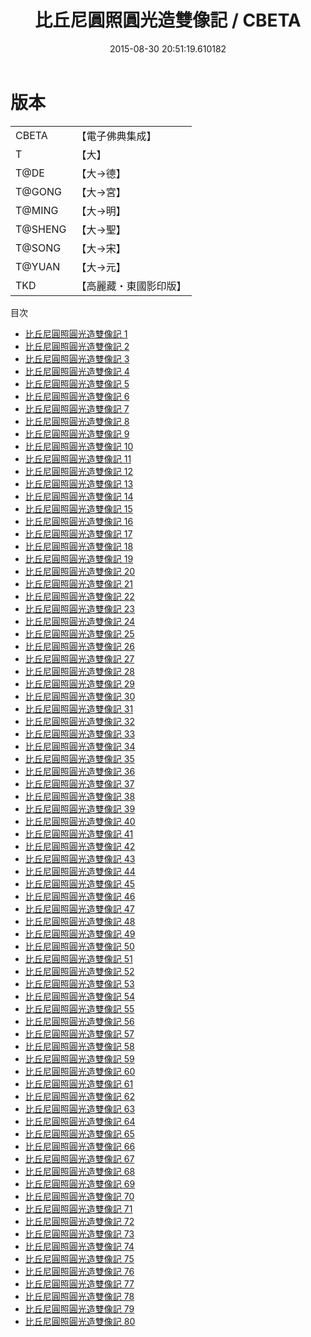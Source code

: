 #+TITLE: 比丘尼圓照圓光造雙像記 / CBETA

#+DATE: 2015-08-30 20:51:19.610182
* 版本
 |     CBETA|【電子佛典集成】|
 |         T|【大】     |
 |      T@DE|【大→德】   |
 |    T@GONG|【大→宮】   |
 |    T@MING|【大→明】   |
 |   T@SHENG|【大→聖】   |
 |    T@SONG|【大→宋】   |
 |    T@YUAN|【大→元】   |
 |       TKD|【高麗藏・東國影印版】|
目次
 - [[file:KR6l0031_001.txt][比丘尼圓照圓光造雙像記 1]]
 - [[file:KR6l0031_002.txt][比丘尼圓照圓光造雙像記 2]]
 - [[file:KR6l0031_003.txt][比丘尼圓照圓光造雙像記 3]]
 - [[file:KR6l0031_004.txt][比丘尼圓照圓光造雙像記 4]]
 - [[file:KR6l0031_005.txt][比丘尼圓照圓光造雙像記 5]]
 - [[file:KR6l0031_006.txt][比丘尼圓照圓光造雙像記 6]]
 - [[file:KR6l0031_007.txt][比丘尼圓照圓光造雙像記 7]]
 - [[file:KR6l0031_008.txt][比丘尼圓照圓光造雙像記 8]]
 - [[file:KR6l0031_009.txt][比丘尼圓照圓光造雙像記 9]]
 - [[file:KR6l0031_010.txt][比丘尼圓照圓光造雙像記 10]]
 - [[file:KR6l0031_011.txt][比丘尼圓照圓光造雙像記 11]]
 - [[file:KR6l0031_012.txt][比丘尼圓照圓光造雙像記 12]]
 - [[file:KR6l0031_013.txt][比丘尼圓照圓光造雙像記 13]]
 - [[file:KR6l0031_014.txt][比丘尼圓照圓光造雙像記 14]]
 - [[file:KR6l0031_015.txt][比丘尼圓照圓光造雙像記 15]]
 - [[file:KR6l0031_016.txt][比丘尼圓照圓光造雙像記 16]]
 - [[file:KR6l0031_017.txt][比丘尼圓照圓光造雙像記 17]]
 - [[file:KR6l0031_018.txt][比丘尼圓照圓光造雙像記 18]]
 - [[file:KR6l0031_019.txt][比丘尼圓照圓光造雙像記 19]]
 - [[file:KR6l0031_020.txt][比丘尼圓照圓光造雙像記 20]]
 - [[file:KR6l0031_021.txt][比丘尼圓照圓光造雙像記 21]]
 - [[file:KR6l0031_022.txt][比丘尼圓照圓光造雙像記 22]]
 - [[file:KR6l0031_023.txt][比丘尼圓照圓光造雙像記 23]]
 - [[file:KR6l0031_024.txt][比丘尼圓照圓光造雙像記 24]]
 - [[file:KR6l0031_025.txt][比丘尼圓照圓光造雙像記 25]]
 - [[file:KR6l0031_026.txt][比丘尼圓照圓光造雙像記 26]]
 - [[file:KR6l0031_027.txt][比丘尼圓照圓光造雙像記 27]]
 - [[file:KR6l0031_028.txt][比丘尼圓照圓光造雙像記 28]]
 - [[file:KR6l0031_029.txt][比丘尼圓照圓光造雙像記 29]]
 - [[file:KR6l0031_030.txt][比丘尼圓照圓光造雙像記 30]]
 - [[file:KR6l0031_031.txt][比丘尼圓照圓光造雙像記 31]]
 - [[file:KR6l0031_032.txt][比丘尼圓照圓光造雙像記 32]]
 - [[file:KR6l0031_033.txt][比丘尼圓照圓光造雙像記 33]]
 - [[file:KR6l0031_034.txt][比丘尼圓照圓光造雙像記 34]]
 - [[file:KR6l0031_035.txt][比丘尼圓照圓光造雙像記 35]]
 - [[file:KR6l0031_036.txt][比丘尼圓照圓光造雙像記 36]]
 - [[file:KR6l0031_037.txt][比丘尼圓照圓光造雙像記 37]]
 - [[file:KR6l0031_038.txt][比丘尼圓照圓光造雙像記 38]]
 - [[file:KR6l0031_039.txt][比丘尼圓照圓光造雙像記 39]]
 - [[file:KR6l0031_040.txt][比丘尼圓照圓光造雙像記 40]]
 - [[file:KR6l0031_041.txt][比丘尼圓照圓光造雙像記 41]]
 - [[file:KR6l0031_042.txt][比丘尼圓照圓光造雙像記 42]]
 - [[file:KR6l0031_043.txt][比丘尼圓照圓光造雙像記 43]]
 - [[file:KR6l0031_044.txt][比丘尼圓照圓光造雙像記 44]]
 - [[file:KR6l0031_045.txt][比丘尼圓照圓光造雙像記 45]]
 - [[file:KR6l0031_046.txt][比丘尼圓照圓光造雙像記 46]]
 - [[file:KR6l0031_047.txt][比丘尼圓照圓光造雙像記 47]]
 - [[file:KR6l0031_048.txt][比丘尼圓照圓光造雙像記 48]]
 - [[file:KR6l0031_049.txt][比丘尼圓照圓光造雙像記 49]]
 - [[file:KR6l0031_050.txt][比丘尼圓照圓光造雙像記 50]]
 - [[file:KR6l0031_051.txt][比丘尼圓照圓光造雙像記 51]]
 - [[file:KR6l0031_052.txt][比丘尼圓照圓光造雙像記 52]]
 - [[file:KR6l0031_053.txt][比丘尼圓照圓光造雙像記 53]]
 - [[file:KR6l0031_054.txt][比丘尼圓照圓光造雙像記 54]]
 - [[file:KR6l0031_055.txt][比丘尼圓照圓光造雙像記 55]]
 - [[file:KR6l0031_056.txt][比丘尼圓照圓光造雙像記 56]]
 - [[file:KR6l0031_057.txt][比丘尼圓照圓光造雙像記 57]]
 - [[file:KR6l0031_058.txt][比丘尼圓照圓光造雙像記 58]]
 - [[file:KR6l0031_059.txt][比丘尼圓照圓光造雙像記 59]]
 - [[file:KR6l0031_060.txt][比丘尼圓照圓光造雙像記 60]]
 - [[file:KR6l0031_061.txt][比丘尼圓照圓光造雙像記 61]]
 - [[file:KR6l0031_062.txt][比丘尼圓照圓光造雙像記 62]]
 - [[file:KR6l0031_063.txt][比丘尼圓照圓光造雙像記 63]]
 - [[file:KR6l0031_064.txt][比丘尼圓照圓光造雙像記 64]]
 - [[file:KR6l0031_065.txt][比丘尼圓照圓光造雙像記 65]]
 - [[file:KR6l0031_066.txt][比丘尼圓照圓光造雙像記 66]]
 - [[file:KR6l0031_067.txt][比丘尼圓照圓光造雙像記 67]]
 - [[file:KR6l0031_068.txt][比丘尼圓照圓光造雙像記 68]]
 - [[file:KR6l0031_069.txt][比丘尼圓照圓光造雙像記 69]]
 - [[file:KR6l0031_070.txt][比丘尼圓照圓光造雙像記 70]]
 - [[file:KR6l0031_071.txt][比丘尼圓照圓光造雙像記 71]]
 - [[file:KR6l0031_072.txt][比丘尼圓照圓光造雙像記 72]]
 - [[file:KR6l0031_073.txt][比丘尼圓照圓光造雙像記 73]]
 - [[file:KR6l0031_074.txt][比丘尼圓照圓光造雙像記 74]]
 - [[file:KR6l0031_075.txt][比丘尼圓照圓光造雙像記 75]]
 - [[file:KR6l0031_076.txt][比丘尼圓照圓光造雙像記 76]]
 - [[file:KR6l0031_077.txt][比丘尼圓照圓光造雙像記 77]]
 - [[file:KR6l0031_078.txt][比丘尼圓照圓光造雙像記 78]]
 - [[file:KR6l0031_079.txt][比丘尼圓照圓光造雙像記 79]]
 - [[file:KR6l0031_080.txt][比丘尼圓照圓光造雙像記 80]]
